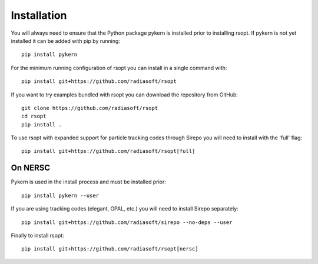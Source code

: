 Installation
============

You will always need to ensure that the Python package pykern is installed prior to installing rsopt.
If pykern is not yet installed it can be added with pip by running::

    pip install pykern

For the minimum running configuration of rsopt you can install in a single command with::

    pip install git+https://github.com/radiasoft/rsopt

If you want to try examples bundled with rsopt you can download the repository from GitHub::

    git clone https://github.com/radiasoft/rsopt
    cd rsopt
    pip install .

To use rsopt with expanded support for particle tracking codes through Sirepo you will need to install with
the 'full' flag::

    pip install git+https://github.com/radiasoft/rsopt[full]




On NERSC
--------

Pykern is used in the install process and must be installed prior::

    pip install pykern --user

If you are using tracking codes (elegant, OPAL, etc.) you will need to install Sirepo separately::

    pip install git+https://github.com/radiasoft/sirepo --no-deps --user


Finally to install rsopt::

    pip install git+https://github.com/radiasoft/rsopt[nersc]

